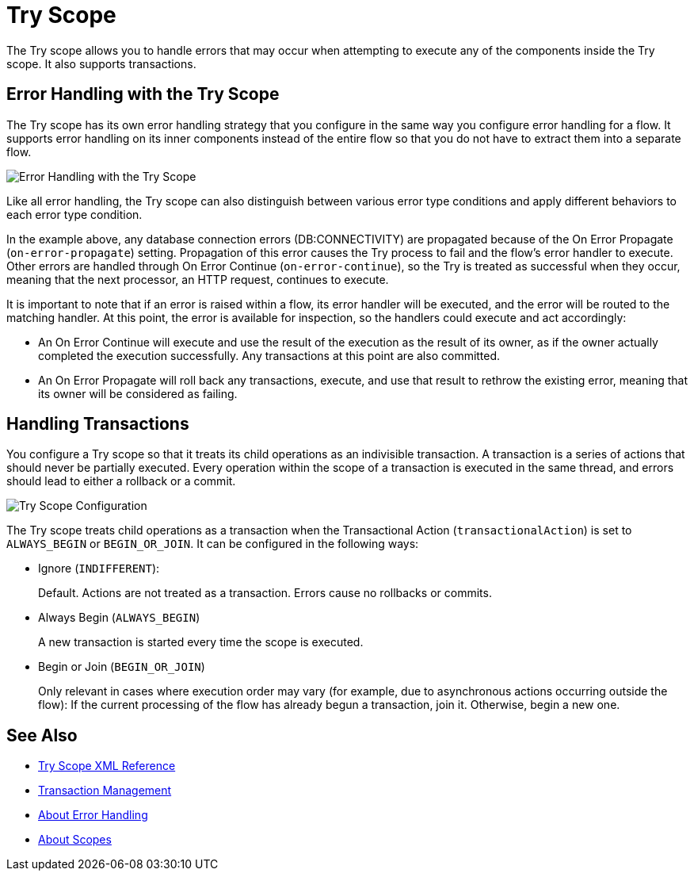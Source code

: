 = Try Scope

The Try scope allows you to handle errors that may occur when attempting to execute any of the components inside the Try scope. It also supports transactions.

== Error Handling with the Try Scope

The Try scope has its own error handling strategy that you configure in the same way you configure error handling for a flow. It supports error handling on its inner components instead of the entire flow so that you do not have to extract them into a separate flow.

image::error-handling-try-scope.png[Error Handling with the Try Scope]
//image::component-try-config.png[Try Component Configuration]

Like all error handling, the Try scope can also distinguish between various error type conditions and apply different behaviors to each error type condition.

In the example above, any database connection errors (DB:CONNECTIVITY) are propagated because of the On Error Propagate (`on-error-propagate`) setting. Propagation of this error causes the Try process to fail and the flow’s error handler to execute. Other errors are handled through On Error Continue (`on-error-continue`), so the Try is treated as successful when they occur, meaning that the next processor, an HTTP request, continues to execute.

It is important to note that if an error is raised within a flow, its error handler will be executed, and the error will be routed to the matching handler. At this point, the error is available for inspection, so the handlers could execute and act accordingly:

* An On Error Continue will execute and use the result of the execution as the result of its owner, as if the owner actually completed the execution successfully. Any transactions at this point are also committed.
* An On Error Propagate will roll back any transactions, execute, and use that result to rethrow the existing error, meaning that its owner will be considered as failing.

== Handling Transactions

You configure a Try scope so that it treats its child operations as an indivisible transaction. A transaction is a series of actions that should never be partially executed. Every operation within the scope of a transaction is executed in the same thread, and errors should lead to either a rollback or a commit.

image::error-handling-try-scope-config.png[Try Scope Configuration]

The Try scope treats child operations as a transaction when the Transactional Action (`transactionalAction`) is set to `ALWAYS_BEGIN` or `BEGIN_OR_JOIN`. It can be configured in the following ways:

* Ignore (`INDIFFERENT`):
+
Default. Actions are not treated as a transaction. Errors cause no rollbacks or commits.

* Always Begin (`ALWAYS_BEGIN`)
+
A new transaction is started every time the scope is executed.

* Begin or Join (`BEGIN_OR_JOIN`)
+
Only relevant in cases where execution order may vary (for example, due to asynchronous actions occurring outside the flow): If the current processing of the flow has already begun a transaction, join it. Otherwise, begin a new one.

== See Also

* link:try-scope-xml-reference[Try Scope XML Reference]
* link:transaction-management[Transaction Management]
* link:error-handling[About Error Handling]
* link:scopes-concept[About Scopes]
